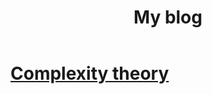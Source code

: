 #+TITLE: My blog
#+OPTIONS: toc:nil

* [[file:blog/complexity_theory.html::<?xml version="1.0" encoding="utf-8"?>][Complexity theory]]
